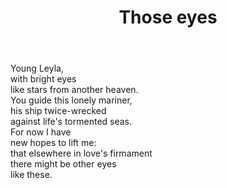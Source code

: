 :PROPERTIES:
:ID:       323A78B7-2E24-43CB-9D7D-A57373AD985E
:SLUG:     those-eyes
:LOCATION: Biltmore Fashion Park, Phoenix, Arizona
:EDITED:   [2005-05-07 Sat]
:END:
#+filetags: :poetry:
#+title: Those eyes

#+BEGIN_VERSE
Young Leyla,
with bright eyes
like stars from another heaven.
You guide this lonely mariner,
his ship twice-wrecked
against life's tormented seas.
For now I have
new hopes to lift me:
that elsewhere in love's firmament
there might be other eyes
like these.
#+END_VERSE
